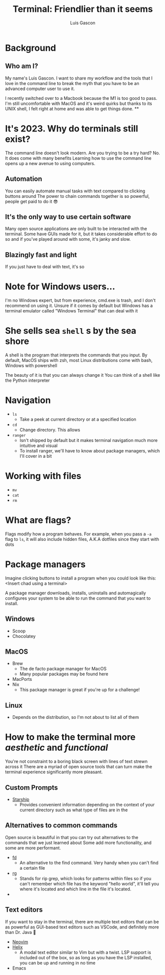 :REVEAL_PROPERTIES:
#+REVEAL_ROOT: https://cdn.jsdelivr.net/npm/reveal.js
#+REVEAL_REVEAL_JS_VERSION: 4
#+REVEAL_PLUGINS: (highlight)
:END:
#+OPTIONS: toc:nil num:nil timestamp:nil
#+author: Luis Gascon
#+title: Terminal: Friendlier than it seems

* Background
** Who am I?
My name's Luis Gascon. I want to share my workflow and the tools that I love in the command line to break the myth that you have to be an advanced computer user to use it.

I recently switched over to a Macbook because the M1 is too good to pass. I'm still uncomfortable with MacOS and it's weird quirks but thanks to its UNIX shell, I felt right at home and was able to get things done.
**

* It's 2023. Why do terminals still exist?
The command line doesn't look modern. Are you trying to be a try hard?
No. It does come with many benefits
Learning how to use the command line opens up a new avenue to using computers.
** Automation
You can easily automate manual tasks with text compared to clicking buttons around
The power to chain commands together is so powerful, people get paid to do it 😎
** It's the only way to use certain software
Many open source applications are only built to be interacted with the terminal. Some have GUIs made for it, but it takes considerable effort to do so and if you've played around with some, it's janky and slow.
** Blazingly fast and light
If you just have to deal with text, it's so
* Note for Windows users...
I'm no Windows expert, but from experience, cmd.exe is trash, and I don't recommend on using it.
Unsure if it comes by default but Windows has a terminal emulator called "Windows Terminal" that can deal with it
* She sells sea =shell= s by the sea shore
A shell is the program that interprets the commands that you input.
By default,
MacOS ships with zsh,
most Linux distributions come with bash,
Windows with powershell

The beauty of it is that you can always change it
You can think of a shell like the Python interpreter
* Navigation
+ =ls=
  - Take a peek at current directory or at a specified location
+ =cd=
  - Change directory. This allows
+ =ranger=
  - Isn't shipped by default but it makes terminal navigation much more intuitive and visual
  - To install ranger, we'll have to know about package managers, which I'll cover in a bit
* Working with files
+ =mv=
+ =cat=
+ =rm=
* What are flags?
Flags modify how a program behaves.
For example, when you pass a =-a= flag to =ls=, it will also include hidden files, A.K.A dotfiles since they start with dots
* Package managers
Imagine clicking buttons to install a program when you could look like this:
<Insert chad using a terminal>

A package manager downloads, installs, uninstalls and automagically configures your system to be able to run the command that you want to install.

** Windows
- Scoop
- Chocolatey
** MacOS
- Brew
  + The de facto package manager for MacOS
  + Many popular packages may be found here
- MacPorts
- Nix
  + This package manager is great if you're up for a challenge!
** Linux
- Depends on the distribution, so I'm not about to list all of them

* How to make the terminal more /aesthetic/ and /functional/
You're not constraint to a boring black screen with lines of text strewn across it
There are a myriad of open source tools that can turn make the terminal experience significantly more pleasant.
** Custom Prompts
- [[https://starship.rs][Starship]]
  + Provides convenient information depending on the context of your current directory such as what type of files are in the
** Alternatives to common commands
Open source is beautiful in that you can try out alternatives to the commands that we just learned about
Some add more functionality, and some are more performant.
- [[https://github.com/sharkdp/fd][fd]]
  + An alternative to the find command. Very handy when you can't find a certain file
- [[https://github.com/BurntSushi/ripgrep][rg]]
  + Stands for rip grep, which looks for patterns within files so if you can't remember which file has the keyword "hello world", it'll tell you where it's located and which line in the file it's located.
-
** Text editors
If you want to stay in the terminal, there are multiple text editors that can be as powerful as GUI-based text editors such as VSCode, and definitely more than Dr. Java 🤮
- [[https://neovim.io][Neovim]]
- [[https://helix-editor.com][Helix]]
  + A modal text editor similar to Vim but with a twist. LSP support is included out of the box, so as long as you have the LSP installed, you can be up and running in no time
- Emacs
